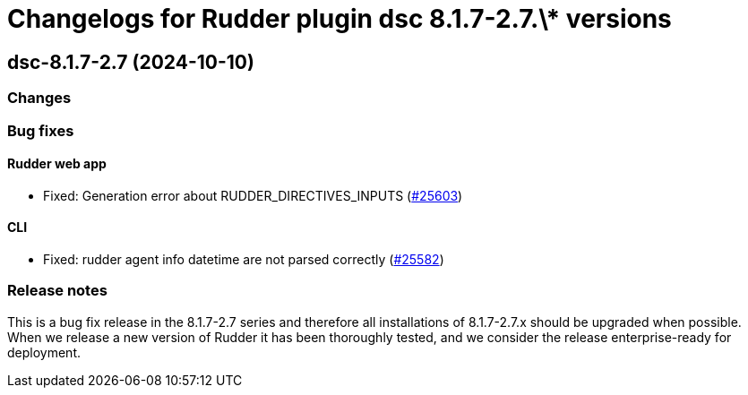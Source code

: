 = Changelogs for Rudder plugin dsc 8.1.7-2.7.\* versions

== dsc-8.1.7-2.7 (2024-10-10)

=== Changes


=== Bug fixes

==== Rudder web app

* Fixed: Generation error about RUDDER_DIRECTIVES_INPUTS
    (https://issues.rudder.io/issues/25603[#25603])

==== CLI

* Fixed: rudder agent info datetime are not parsed correctly
    (https://issues.rudder.io/issues/25582[#25582])

=== Release notes

This is a bug fix release in the 8.1.7-2.7 series and therefore all installations of 8.1.7-2.7.x should be upgraded when possible. When we release a new version of Rudder it has been thoroughly tested, and we consider the release enterprise-ready for deployment.

